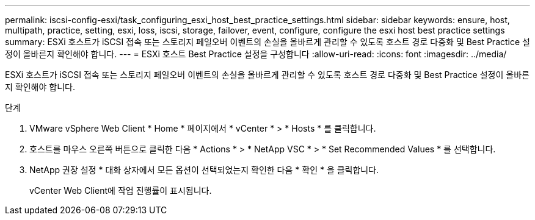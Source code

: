 ---
permalink: iscsi-config-esxi/task_configuring_esxi_host_best_practice_settings.html 
sidebar: sidebar 
keywords: ensure, host, multipath, practice, setting, esxi, loss, iscsi, storage, failover, event, configure, configure the esxi host best practice settings 
summary: ESXi 호스트가 iSCSI 접속 또는 스토리지 페일오버 이벤트의 손실을 올바르게 관리할 수 있도록 호스트 경로 다중화 및 Best Practice 설정이 올바른지 확인해야 합니다. 
---
= ESXi 호스트 Best Practice 설정을 구성합니다
:allow-uri-read: 
:icons: font
:imagesdir: ../media/


[role="lead"]
ESXi 호스트가 iSCSI 접속 또는 스토리지 페일오버 이벤트의 손실을 올바르게 관리할 수 있도록 호스트 경로 다중화 및 Best Practice 설정이 올바른지 확인해야 합니다.

.단계
. VMware vSphere Web Client * Home * 페이지에서 * vCenter * > * Hosts * 를 클릭합니다.
. 호스트를 마우스 오른쪽 버튼으로 클릭한 다음 * Actions * > * NetApp VSC * > * Set Recommended Values * 를 선택합니다.
. NetApp 권장 설정 * 대화 상자에서 모든 옵션이 선택되었는지 확인한 다음 * 확인 * 을 클릭합니다.
+
vCenter Web Client에 작업 진행률이 표시됩니다.


